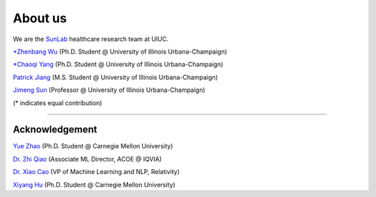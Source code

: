 About us
========

We are the `SunLab <http://sunlab.org/>`_ healthcare research team at UIUC.

`*Zhenbang Wu <https://zzachw.github.io/>`_ (Ph.D. Student @ University of Illinois Urbana-Champaign)

`*Chaoqi Yang <https://ycq091044.github.io//>`_ (Ph.D. Student @ University of Illinois Urbana-Champaign)

`Patrick Jiang <https://www.linkedin.com/in/patrick-j-3492b4235/>`_ (M.S. Student @ University of Illinois Urbana-Champaign)

`Jimeng Sun <http://sunlab.org/>`_ (Professor @ University of Illinois Urbana-Champaign)

(* indicates equal contribution)

-----

Acknowledgement
^^^^^^^^^^^^^^^^^^^^

`Yue Zhao <https://www.andrew.cmu.edu/user/yuezhao2/>`_ (Ph.D. Student @ Carnegie Mellon University)

`Dr. Zhi Qiao <https://scholar.google.com/citations?user=20W38KYAAAAJ&hl=en>`_ (Associate ML Director, ACOE @ IQVIA)

`Dr. Xiao Cao <https://sites.google.com/view/danicaxiao/home>`_ (VP of Machine Learning and NLP, Relativity)

`Xiyang Hu <https://www.andrew.cmu.edu/user/xiyanghu/>`_ (Ph.D. Student @ Carnegie Mellon University)
